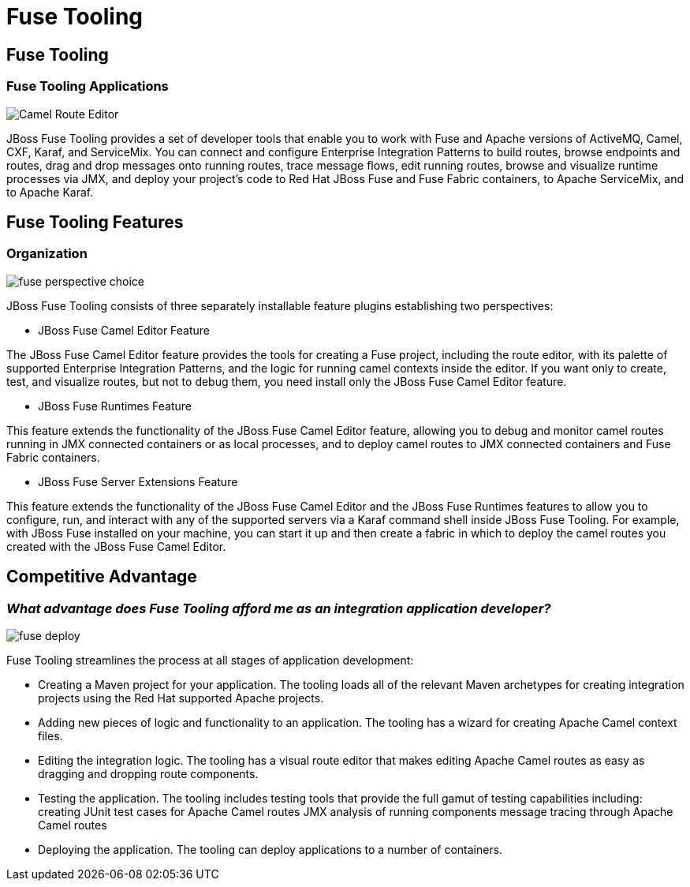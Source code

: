 = Fuse Tooling
:page-layout: features
:page-product_id: jbt_is 
:page-feature_id: FuseTooling
:page-feature_image_url: images/fuse_icon.png
:page-feature_highlighted: false
:page-feature_order: 10
:page-feature_tagline: Simplify and streamline the process of developing integration/ messaging applications

== Fuse Tooling
=== Fuse Tooling Applications

image::images/features-fuse-route-ed.png[Camel Route Editor]

JBoss Fuse Tooling provides a set of developer tools that enable you to work with Fuse and Apache versions of 
ActiveMQ, Camel, CXF, Karaf, and ServiceMix. You can connect and configure Enterprise Integration Patterns to 
build routes, browse endpoints and routes, drag and drop messages onto running routes, trace message flows, 
edit running routes, browse and visualize runtime processes via JMX, and deploy your project's code to Red Hat 
JBoss Fuse and Fuse Fabric containers, to Apache ServiceMix, and to Apache Karaf.

== Fuse Tooling Features
=== Organization

image::images/fuse-perspective-choice.png[]

JBoss Fuse Tooling consists of three separately installable feature plugins establishing two perspectives:

• JBoss Fuse Camel Editor Feature
 
The JBoss Fuse Camel Editor feature provides the tools for creating a Fuse project, including the route editor, 
with its palette of supported Enterprise Integration Patterns, and the logic for running camel contexts inside 
the editor.  If you want only to create, test, and visualize routes, but not to debug them, you need install 
only the JBoss Fuse Camel Editor feature.

• JBoss Fuse Runtimes Feature 

This feature extends the functionality of the JBoss Fuse Camel Editor feature, allowing you to debug and monitor 
camel routes running in JMX connected containers or as local processes, and to deploy camel routes to JMX connected 
containers and Fuse Fabric containers. 

• JBoss Fuse Server Extensions Feature 

This feature extends the functionality of the JBoss Fuse Camel Editor and the JBoss Fuse Runtimes features to 
allow you to configure, run, and interact with any of the supported servers via a Karaf command shell inside 
JBoss Fuse Tooling. For example, with JBoss Fuse installed on your machine, you can start it up and then create 
a fabric in which to deploy the camel routes you created with the JBoss Fuse Camel Editor.

== Competitive Advantage
=== _What advantage does Fuse Tooling afford me as an integration application developer?_

image::images/fuse-deploy.png[]

Fuse Tooling streamlines the process at all stages of application development:

* Creating a Maven project for your application.
The tooling loads all of the relevant Maven archetypes for creating integration projects using the Red Hat supported Apache projects.
* Adding new pieces of logic and functionality to an application.
The tooling has a wizard for creating Apache Camel context files.
* Editing the integration logic.
The tooling has a visual route editor that makes editing Apache Camel routes as easy as dragging and dropping route components.
* Testing the application.
The tooling includes testing tools that provide the full gamut of testing capabilities including:
 creating JUnit test cases for Apache Camel routes
 JMX analysis of running components
 message tracing through Apache Camel routes
* Deploying the application.
The tooling can deploy applications to a number of containers.


